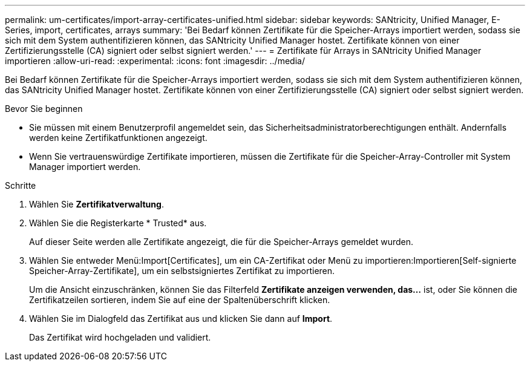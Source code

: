 ---
permalink: um-certificates/import-array-certificates-unified.html 
sidebar: sidebar 
keywords: SANtricity, Unified Manager, E-Series, import, certificates, arrays 
summary: 'Bei Bedarf können Zertifikate für die Speicher-Arrays importiert werden, sodass sie sich mit dem System authentifizieren können, das SANtricity Unified Manager hostet. Zertifikate können von einer Zertifizierungsstelle (CA) signiert oder selbst signiert werden.' 
---
= Zertifikate für Arrays in SANtricity Unified Manager importieren
:allow-uri-read: 
:experimental: 
:icons: font
:imagesdir: ../media/


[role="lead"]
Bei Bedarf können Zertifikate für die Speicher-Arrays importiert werden, sodass sie sich mit dem System authentifizieren können, das SANtricity Unified Manager hostet. Zertifikate können von einer Zertifizierungsstelle (CA) signiert oder selbst signiert werden.

.Bevor Sie beginnen
* Sie müssen mit einem Benutzerprofil angemeldet sein, das Sicherheitsadministratorberechtigungen enthält. Andernfalls werden keine Zertifikatfunktionen angezeigt.
* Wenn Sie vertrauenswürdige Zertifikate importieren, müssen die Zertifikate für die Speicher-Array-Controller mit System Manager importiert werden.


.Schritte
. Wählen Sie *Zertifikatverwaltung*.
. Wählen Sie die Registerkarte * Trusted* aus.
+
Auf dieser Seite werden alle Zertifikate angezeigt, die für die Speicher-Arrays gemeldet wurden.

. Wählen Sie entweder Menü:Import[Certificates], um ein CA-Zertifikat oder Menü zu importieren:Importieren[Self-signierte Speicher-Array-Zertifikate], um ein selbstsigniertes Zertifikat zu importieren.
+
Um die Ansicht einzuschränken, können Sie das Filterfeld *Zertifikate anzeigen verwenden, das...* ist, oder Sie können die Zertifikatzeilen sortieren, indem Sie auf eine der Spaltenüberschrift klicken.

. Wählen Sie im Dialogfeld das Zertifikat aus und klicken Sie dann auf *Import*.
+
Das Zertifikat wird hochgeladen und validiert.


